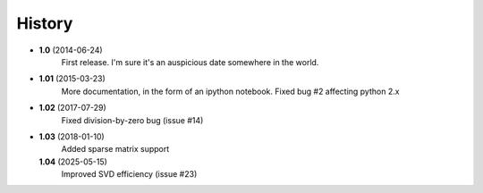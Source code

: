 .. :changelog:

History
-------

* **1.0** (2014-06-24)
	First release. I'm sure it's an auspicious date somewhere in the world.
* **1.01** (2015-03-23)
	More documentation, in the form of an ipython notebook. Fixed bug #2 affecting python 2.x
* **1.02** (2017-07-29)
	Fixed division-by-zero bug (issue #14)
* **1.03** (2018-01-10)	
	Added sparse matrix support
  **1.04** (2025-05-15)
    Improved SVD efficiency (issue #23)